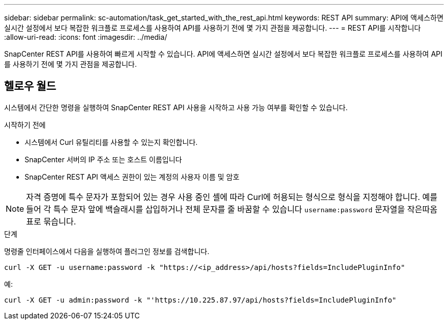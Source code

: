 ---
sidebar: sidebar 
permalink: sc-automation/task_get_started_with_the_rest_api.html 
keywords: REST API 
summary: API에 액세스하면 실시간 설정에서 보다 복잡한 워크플로 프로세스를 사용하여 API를 사용하기 전에 몇 가지 관점을 제공합니다. 
---
= REST API를 시작합니다
:allow-uri-read: 
:icons: font
:imagesdir: ../media/


[role="lead"]
SnapCenter REST API를 사용하여 빠르게 시작할 수 있습니다. API에 액세스하면 실시간 설정에서 보다 복잡한 워크플로 프로세스를 사용하여 API를 사용하기 전에 몇 가지 관점을 제공합니다.



== 헬로우 월드

시스템에서 간단한 명령을 실행하여 SnapCenter REST API 사용을 시작하고 사용 가능 여부를 확인할 수 있습니다.

.시작하기 전에
* 시스템에서 Curl 유틸리티를 사용할 수 있는지 확인합니다.
* SnapCenter 서버의 IP 주소 또는 호스트 이름입니다
* SnapCenter REST API 액세스 권한이 있는 계정의 사용자 이름 및 암호



NOTE: 자격 증명에 특수 문자가 포함되어 있는 경우 사용 중인 셸에 따라 Curl에 허용되는 형식으로 형식을 지정해야 합니다. 예를 들어 각 특수 문자 앞에 백슬래시를 삽입하거나 전체 문자를 줄 바꿈할 수 있습니다 `username:password` 문자열을 작은따옴표로 묶습니다.

.단계
명령줄 인터페이스에서 다음을 실행하여 플러그인 정보를 검색합니다.

`curl -X GET -u username:password -k "https://<ip_address>/api/hosts?fields=IncludePluginInfo"`

예:

`curl -X GET -u admin:password -k "'https://10.225.87.97/api/hosts?fields=IncludePluginInfo"`
